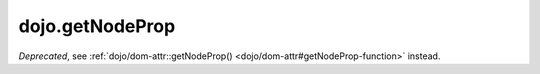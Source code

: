 .. _dojo/getNodeProp:

================
dojo.getNodeProp
================

.. contents ::
   :depth: 2

*Deprecated*, see :ref:`dojo/dom-attr::getNodeProp() <dojo/dom-attr#getNodeProp-function>` instead.
